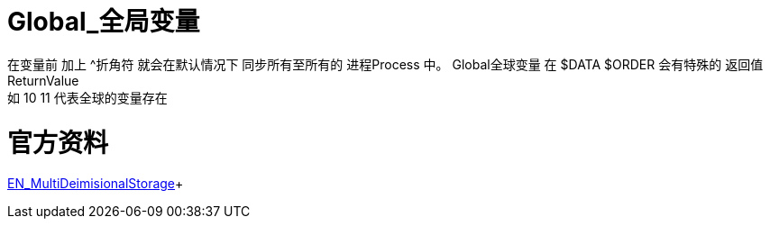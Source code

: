 

ifdef::env-github[]
:tip-caption: :bulb:
:note-caption: :information_source:
:important-caption: :heavy_exclamation_mark:
:caution-caption: :fire:
:warning-caption: :warning:
endif::[]
ifndef::imagesdir[:imagesdir: ../Img]

= Global_全局变量 +

在变量前 加上 ^折角符 就会在默认情况下 同步所有至所有的 进程Process 中。
Global全球变量 在 $DATA $ORDER 会有特殊的 返回值ReturnValue +
如 10 11 代表全球的变量存在

= 官方资料 +
https://docs.intersystems.com/irislatest/csp/docbook/DocBook.UI.Page.cls?KEY=GGBL_using[EN_MultiDeimisionalStorage]+

